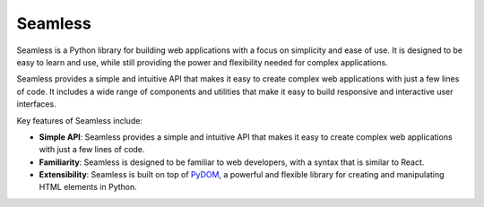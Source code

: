 ########
Seamless
########

Seamless is a Python library for building web applications with a focus on simplicity and ease of use.
It is designed to be easy to learn and use, while still providing the power and flexibility needed for
complex applications.

Seamless provides a simple and intuitive API that makes it easy to create complex web applications with
just a few lines of code. It includes a wide range of components and utilities that make it easy to build
responsive and interactive user interfaces.

Key features of Seamless include:

- **Simple API**: Seamless provides a simple and intuitive API that makes it easy to create complex web applications 
  with just a few lines of code.
- **Familiarity**: Seamless is designed to be familiar to web developers, with a syntax that is similar to React.
- **Extensibility**: Seamless is built on top of `PyDOM <https://github.com/xpodev/pydom>`_, a powerful and flexible
  library for creating and manipulating HTML elements in Python.
